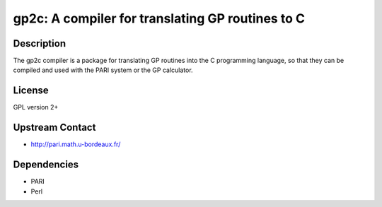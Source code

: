 gp2c: A compiler for translating GP routines to C
=================================================

Description
-----------

The gp2c compiler is a package for translating GP routines into the C
programming language, so that they can be compiled and used with the
PARI system or the GP calculator.

License
-------

GPL version 2+


Upstream Contact
----------------

-  http://pari.math.u-bordeaux.fr/

Dependencies
------------

-  PARI
-  Perl
